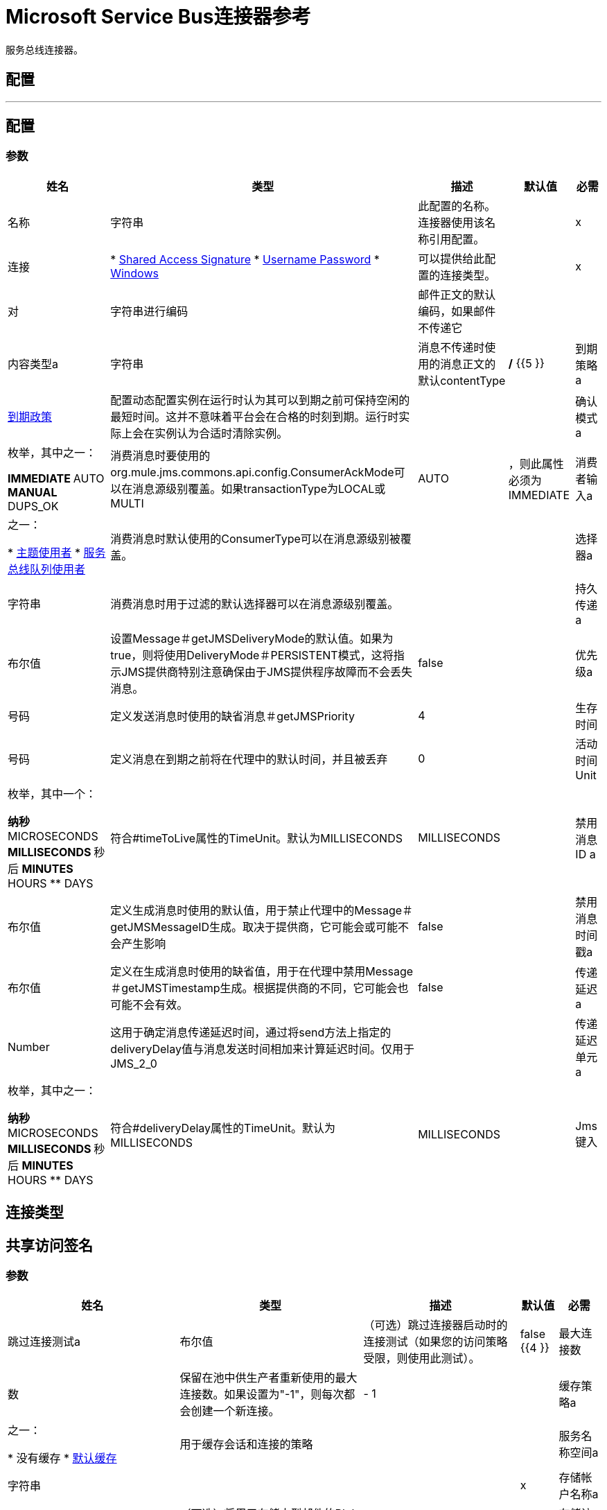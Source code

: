 =  Microsoft Service Bus连接器参考

服务总线连接器。

== 配置
---
[[config]]
== 配置

=== 参数


[%header%autowidth.spread]
|===
| 姓名 | 类型 | 描述 | 默认值 | 必需
|名称 | 字符串 | 此配置的名称。连接器使用该名称引用配置。 |  | x
| 连接|  * <<config_shared-access-signature, Shared Access Signature>>
*  <<config_username-password, Username Password>>
*  <<config_windows, Windows>>
  | 可以提供给此配置的连接类型。 |  | x
| 对| 字符串进行编码 | 邮件正文的默认编码，如果邮件不传递它 |   |
| 内容类型a | 字符串 | 消息不传递时使用的消息正文的默认contentType  |   */* {{5 }}
| 到期策略a |  <<ExpirationPolicy>>  |  配置动态配置实例在运行时认为其可以到期之前可保持空闲的最短时间。这并不意味着平台会在合格的时刻到期。运行时实际上会在实例认为合适时清除实例。 |   |
| 确认模式a | 枚举，其中之一：

**  IMMEDIATE
**  AUTO
**  MANUAL
**  DUPS_OK  | 消费消息时要使用的org.mule.jms.commons.api.config.ConsumerAckMode可以在消息源级别覆盖。如果transactionType为LOCAL或MULTI  |   AUTO  |
，则此属性必须为IMMEDIATE
| 消费者输入a | 之一：

*  <<topic-consumer>>
*  <<ServiceBusQueueConsumer>>  | 消费消息时默认使用的ConsumerType可以在消息源级别被覆盖。 |   |
| 选择器a | 字符串 |  消费消息时用于过滤的默认选择器可以在消息源级别覆盖。 |   |
| 持久传递a | 布尔值 |  设置Message＃getJMSDeliveryMode的默认值。如果为true，则将使用DeliveryMode＃PERSISTENT模式，这将指示JMS提供商特别注意确保由于JMS提供程序故障而不会丢失消息。 |   false  |
| 优先级a | 号码 |  定义发送消息时使用的缺省消息＃getJMSPriority  |   4  |
| 生存时间| 号码 |  定义消息在到期之前将在代理中的默认时间，并且被丢弃 |   0  |
| 活动时间Unit | 枚举，其中一个：

** 纳秒
**  MICROSECONDS
**  MILLISECONDS
** 秒后
**  MINUTES
**  HOURS
**  DAYS  |  符合#timeToLive属性的TimeUnit。默认为MILLISECONDS  |   MILLISECONDS  |
| 禁用消息ID a | 布尔值 |  定义生成消息时使用的默认值，用于禁止代理中的Message＃getJMSMessageID生成。取决于提供商，它可能会或可能不会产生影响 |   false  |
| 禁用消息时间戳a | 布尔值 |  定义在生成消息时使用的缺省值，用于在代理中禁用Message＃getJMSTimestamp生成。根据提供商的不同，它可能会也可能不会有效。 |   false  |
| 传递延迟a |  Number  |  这用于确定消息传递延迟时间，通过将send方法上指定的deliveryDelay值与消息发送时间相加来计算延迟时间。仅用于JMS_2_0  |   |
| 传递延迟单元a | 枚举，其中之一：

** 纳秒
**  MICROSECONDS
**  MILLISECONDS
** 秒后
**  MINUTES
**  HOURS
**  DAYS  |  符合#deliveryDelay属性的TimeUnit。默认为MILLISECONDS  |   MILLISECONDS  |
|  Jms键入| 字符串 |  消息发送时客户端提供的JMSType标识符。 |   |
|===

== 连接类型
[[config_shared-access-signature]]
== 共享访问签名

=== 参数


[%header%autowidth.spread]
|===
| 姓名 | 类型 | 描述 | 默认值 | 必需
| 跳过连接测试a | 布尔值 |  （可选）跳过连接器启动时的连接测试（如果您的访问策略受限，则使用此测试）。 |   false {{4 }}
| 最大连接数| 数 |  保留在池中供生产者重新使用的最大连接数。如果设置为"-1"，则每次都会创建一个新连接。 |    -  1  |
| 缓存策略a | 之一：

* 没有缓存
*  <<default-caching>>  | 用于缓存会话和连接的策略 |   |
| 服务名称空间a | 字符串 |   |   | x
| 存储帐户名称a | 字符串 |  （可选）将用于存储大型邮件的Blob存储的帐户名称。 |   |
| 存储访问密钥a | 字符串 |  （可选）将用于存储大型邮件的Blob存储的帐户密钥。 |   |
| 容器名称a | 字符串 |  （可选）Blob存储中将用于存储大型邮件的容器名称。如果未提供此参数，则会创建默认容器 |   |
| 共享访问签名a | 字符串 |   |   |
|  SAS令牌提供商|  SharedAccessSignatureProvider  |  提供商实例，可在需要时提供SAS令牌。 |   |
|  SAS令牌列出| 字符串数组 |  需要时将使用的SAS令牌列表。 |   |
| 重新连接a |  <<Reconnection>>  |  部署应用程序时，会在所有连接器上执行连接测试。如果设置为true，则在耗尽关联的重新连接策略后，如果测试未通过，则部署将失败 |   |
|===
[[config_username-password]]

=== 用户名密码

=== 参数


[%header%autowidth.spread]
|===
| 姓名 | 类型 | 描述 | 默认值 | 必需
| 跳过连接测试a | 布尔值 |  （可选）跳过连接器启动时的连接测试（如果您的访问策略受限，则使用此测试）。 |   false {{4 }}
| 最大连接数| 数 |  保留在池中供生产者重新使用的最大连接数。如果设置为"-1"，则每次都会创建一个新连接。 |    -  1  |
| 缓存策略a | 之一：

* 没有缓存
*  <<default-caching>>  | 用于缓存会话和连接的策略 |   |
| 服务名称空间a | 字符串 |   |   | x
| 存储帐户名称a | 字符串 |  （可选）将用于存储大型邮件的Blob存储的帐户名称。 |   |
| 存储访问密钥a | 字符串 |  （可选）将用于存储大型邮件的Blob存储的帐户密钥。 |   |
| 容器名称a | 字符串 |  （可选）Blob存储中将用于存储大型邮件的容器名称。如果未提供此参数，则会创建默认容器 |   |
| 共享访问密钥名称a | 字符串 |   |   | x
| 共享访问密钥a | 字符串 |   |   | x
| 重新连接a |  <<Reconnection>>  |  部署应用程序时，会在所有连接器上执行连接测试。如果设置为true，则在耗尽关联的重新连接策略后，如果测试未通过，则部署将失败 |   |
|===
[[config_windows]]

=== 的Windows

=== 参数

[%header%autowidth.spread]
|===
| 姓名 | 类型 | 描述 | 默认值 | 必需
| 跳过连接测试a | 布尔值 |  （可选）跳过连接器启动时的连接测试（如果您的访问策略受限，则使用此测试）。 |   false {{4 }}
| 最大连接数| 数 |  保留在池中供生产者重新使用的最大连接数。如果设置为"-1"，则每次都会创建一个新连接。 |    -  1  |
| 缓存策略a | 之一：

* 没有缓存
*  <<default-caching>>  | 用于缓存会话和连接的策略 |   |
| 服务名称空间a | 字符串 |   |   | x
| 用户名a | 字符串 |   |   | x
| 密码a | 字符串 |   |   | x
| 完全限定的域名a | 字符串 |   |   | x
| 端口a | 字符串 |   |   9355  |
| 禁用SSL证书验证a | 布尔 |   |   false  |
| 重新连接a |  <<Reconnection>>  |  部署应用程序时，会在所有连接器上执行连接测试。如果设置为true，则在耗尽关联的重新连接策略后，如果测试未通过，则部署将失败 |   |
|===

== 相关

*  <<ack>>
*  <<queueCreate>>
*  <<queueDelete>>
*  <<queueGet>>
*  <<queueSend>>
*  <<queueUpdate>>
*  <<queues>>
*  <<recoverSession>>
*  <<ruleCreate>>
*  <<ruleDelete>>
*  <<ruleGet>>
*  <<ruleUpdate>>
*  <<rules>>
*  <<subscriptionCreate>>
*  <<subscriptionDelete>>
*  <<subscriptionGet>>
*  <<subscriptionUpdate>>
*  <<subscriptions>>
*  <<topicCreate>>
*  <<topicDelete>>
*  <<topicGet>>
*  <<topicSend>>
*  <<topicUpdate>>
*  <<topics>>

== 相关资源

*  <<listener>>


== 操作

[[ack]]
== 的Ack

`<servicebus:ack>`

允许用户在消费消息时选择JmsAckMode＃MANUAL模式时执行ACK。根据JMS规范，通过单个消息执行ACK将自动作为对在同一个JmsSession中生成的所有消息的ACK。


=== 参数

[%header%autowidth.spread]
|===
| 姓名 | 类型 | 描述 | 默认值 | 必需
| 配置 | 字符串 | 要使用的配置的名称。 |  | x
| 确认ID a | 字符串 |  ACK消息的AckId  |  ＃[有效负载]  |
| 重新连接策略a |  * <<reconnect>>
*  <<reconnect-forever>>  |  连接错误情况下的重试策略 |   |
|===


=== 用于配置

*  <<config>>

=== 抛出

*  SERVICEBUS：INVALID_TOKEN
*  SERVICEBUS：RETRY_EXHAUSTED
*  SERVICEBUS：CONNECTION_EXCEPTION
*  SERVICEBUS：UNKNOWN
*  SERVICEBUS：AMQP_ERROR
*  SERVICEBUS：连接
*  SERVICEBUS：REST_ERROR


[[queueCreate]]
== 队列创建
`<servicebus:queue-create>`


在服务总线实例中创建一个队列


=== 参数

[%header%autowidth.spread]
|===
| 姓名 | 类型 | 描述 | 默认值 | 必需
| 配置 | 字符串 | 要使用的配置的名称。 |  | x
| 队列路径a | 字符串 | 队列的名称 |   | x
| 队列描述a |  <<ServiceBusQueueDescription>>  |  包含将要创建的队列属性的期望值的InternalQueueDescription对象 |  ＃[payload] {{5 }}
| 目标变量a | 字符串 | 操作输出将放置在其上的变量的名称 |   |
| 目标值a | 字符串 |  将根据操作的输出和该表达式的结果评估的表达式将存储在目标变量 |  ＃[有效负载]  |
| 重新连接策略a |  * <<reconnect>>
*  <<reconnect-forever>>  |  连接错误情况下的重试策略 |   |
|===

==== 输出
[%autowidth.spread]
|===
| 输入|  <<ServiceBusQueue>>
|===

=== 用于配置

*  <<config>>

=== 抛出

*  SERVICEBUS：INVALID_TOKEN
*  SERVICEBUS：RETRY_EXHAUSTED
*  SERVICEBUS：CONNECTION_EXCEPTION
*  SERVICEBUS：UNKNOWN
*  SERVICEBUS：AMQP_ERROR
*  SERVICEBUS：连接
*  SERVICEBUS：REST_ERROR


[[queueDelete]]
== 队列删除
`<servicebus:queue-delete>`


删除服务总线实例中的指定队列


=== 参数

[%header%autowidth.spread]
|===
| 姓名 | 类型 | 描述 | 默认值 | 必需
| 配置 | 字符串 | 要使用的配置的名称。 |  | x
| 队列路径a | 字符串 | 队列的名称 |  ＃[有效载荷]  |
| 重新连接策略a |  * <<reconnect>>
*  <<reconnect-forever>>  |  连接错误情况下的重试策略 |   |
|===


=== 用于配置

*  <<config>>

=== 抛出

*  SERVICEBUS：INVALID_TOKEN
*  SERVICEBUS：RETRY_EXHAUSTED
*  SERVICEBUS：CONNECTION_EXCEPTION
*  SERVICEBUS：UNKNOWN
*  SERVICEBUS：AMQP_ERROR
*  SERVICEBUS：连接
*  SERVICEBUS：REST_ERROR


[[queueGet]]
== 队列获取
`<servicebus:queue-get>`


从服务总线实例中检索指定的队列


=== 参数

[%header%autowidth.spread]
|===
| 姓名 | 类型 | 描述 | 默认值 | 必需
| 配置 | 字符串 | 要使用的配置的名称。 |  | x
| 队列路径a | 字符串 | 队列的名称 |  ＃[有效载荷]  |
| 目标变量a | 字符串 | 操作输出将放置在其上的变量的名称 |   |
| 目标值a | 字符串 |  将根据操作的输出和该表达式的结果评估的表达式将存储在目标变量 |  ＃[有效负载]  |
| 重新连接策略a |  * <<reconnect>>
*  <<reconnect-forever>>  |  连接错误情况下的重试策略 |   |
|===

==== 输出
[%autowidth.spread]
|===
| 输入|  <<ServiceBusQueue>>
|===

=== 用于配置

*  <<config>>

=== 抛出

*  SERVICEBUS：INVALID_TOKEN
*  SERVICEBUS：RETRY_EXHAUSTED
*  SERVICEBUS：CONNECTION_EXCEPTION
*  SERVICEBUS：UNKNOWN
*  SERVICEBUS：AMQP_ERROR
*  SERVICEBUS：连接
*  SERVICEBUS：REST_ERROR


[[queueSend]]
== 队列发送
`<servicebus:queue-send>`


将消息发送到队列


=== 参数

[%header%autowidth.spread]
|===
| 姓名 | 类型 | 描述 | 默认值 | 必需
| 配置 | 字符串 | 要使用的配置的名称。 |  | x
| 目标队列a | 字符串 | 队列的名称。 |   | x
| 交易行为a | 枚举，其中之一：

**  ALWAYS_JOIN
**  JOIN_IF_POSSIBLE
**  NOT_SUPPORTED  |  类型的事务操作。 |   NOT_SUPPORTED  |
| 发送相关ID a | 枚举，其中之一：

**  AUTO
**  ALWAYS
** 永远不要 |  操作的相关策略ID。 |   AUTO  |
| 正文| 任何 | 正文 |  ＃[有效负载]  |
|  JMS类型a | 字符串 | 消息 |   |
的JMSType标识符头
| 相关ID a | 字符串 | 消息 |   |
的JMSCorrelationID标头
| 发送内容类型a | 布尔值 |  是否应将正文内容类型作为属性发送 |   true  |
| 内容类型a | 字符串 | 消息正文的内容类型 |   |
| 发送编码| 布尔值 |  是否应将正文outboundEncoding作为消息属性发送 |   true  |
| 对| 字符串进行编码 | 邮件正文的编码 |   |
| 回复|  <<ServiceBusJmsDestination>>  | 发送此消息的回复的目的地 |   |
| 用户属性a | 对象 | 应该设置为此消息的自定义用户属性 |   |
|  JMSX属性a |  <<JmsxProperties>>  | 应该设置为此消息的JMSX属性 |   |
| 持续交付a | 布尔值 |  如果为true，则将使用PERSISTENT JMSDeliveryMode  |   |
发送消息
| 优先级a | 号码 | 发送消息 |   |
时要使用的默认JMSPriority值
| 生存时间| 号码 |  定义消息在代理失效并被丢弃前的默认时间 |   |
| 活动时间Unit | 枚举，其中一个：

** 纳秒
**  MICROSECONDS
**  MILLISECONDS
** 秒后
**  MINUTES
**  HOURS
**  DAYS  |  在timeToLive配置中使用的时间单位 |   |
| 禁用消息ID a | 布尔值 |  如果为true，则将标记消息以避免生成其MessageID  |   |
| 禁用消息时间戳a | 布尔值 |  如果为true，则会标记消息以避免生成其发送的时间戳 |   |
| 传递延迟a | 数字 |  仅供JMS 2.0使用。设置为延迟邮件传递而应用的传递延迟 |   |
| 传递延迟单元a | 枚举，其中之一：

** 纳秒
**  MICROSECONDS
**  MILLISECONDS
** 秒后
**  MINUTES
**  HOURS
**  DAYS  |  用于deliveryDelay配置的时间单位 |   |
| 重新连接策略a |  * <<reconnect>>
*  <<reconnect-forever>>  |  连接错误情况下的重试策略 |   |
|===


=== 用于配置

*  <<config>>

=== 抛出

*  SERVICEBUS：INVALID_TOKEN
*  SERVICEBUS：RETRY_EXHAUSTED
*  SERVICEBUS：CONNECTION_EXCEPTION
*  SERVICEBUS：UNKNOWN
*  SERVICEBUS：AMQP_ERROR
*  SERVICEBUS：连接
*  SERVICEBUS：REST_ERROR


[[queueUpdate]]
== 队列更新
`<servicebus:queue-update>`


更新服务总线实例中的指定队列


=== 参数

[%header%autowidth.spread]
|===
| 姓名 | 类型 | 描述 | 默认值 | 必需
| 配置 | 字符串 | 要使用的配置的名称。 |  | x
| 队列路径a | 字符串 | 队列的名称 |   | x
| 队列描述a |  <<ServiceBusQueueDescription>>  |  包含将要更新的队列属性的期望值的InternalQueueDescription对象 |  ＃[有效载荷] {{5 }}
| 目标变量a | 字符串 | 操作输出将放置在其上的变量的名称 |   |
| 目标值a | 字符串 |  将根据操作的输出和该表达式的结果评估的表达式将存储在目标变量 |  ＃[有效负载]  |
| 重新连接策略a |  * <<reconnect>>
*  <<reconnect-forever>>  |  连接错误情况下的重试策略 |   |
|===

==== 输出
[%autowidth.spread]
|===
| 输入|  <<ServiceBusQueue>>
|===

=== 用于配置

*  <<config>>

=== 抛出

*  SERVICEBUS：INVALID_TOKEN
*  SERVICEBUS：RETRY_EXHAUSTED
*  SERVICEBUS：CONNECTION_EXCEPTION
*  SERVICEBUS：UNKNOWN
*  SERVICEBUS：AMQP_ERROR
*  SERVICEBUS：连接
*  SERVICEBUS：REST_ERROR


[[queues]]
== 队列
`<servicebus:queues>`


从服务总线实例中检索所有现有的队列


=== 参数

[%header%autowidth.spread]
|===
| 姓名 | 类型 | 描述 | 默认值 | 必需
| 配置 | 字符串 | 要使用的配置的名称。 |  | x
| 目标变量a | 字符串 | 操作输出将放置在其上的变量的名称 |   |
| 目标值a | 字符串 |  将根据操作的输出和该表达式的结果评估的表达式将存储在目标变量 |  ＃[有效负载]  |
| 重新连接策略a |  * <<reconnect>>
*  <<reconnect-forever>>  |  连接错误情况下的重试策略 |   |
|===

==== 输出
[%autowidth.spread]
|===
| 输入<<ServiceBusQueue>>的| 数组
|===

=== 用于配置

*  <<config>>

=== 抛出

*  SERVICEBUS：INVALID_TOKEN
*  SERVICEBUS：RETRY_EXHAUSTED
*  SERVICEBUS：CONNECTION_EXCEPTION
*  SERVICEBUS：UNKNOWN
*  SERVICEBUS：AMQP_ERROR
*  SERVICEBUS：连接
*  SERVICEBUS：REST_ERROR


[[recoverSession]]
== 恢复会话
`<servicebus:recover-session>`


允许用户在消费消息时选择JmsAckMode＃MANUAL模式时执行会话恢复。根据JMS规范，自动执行会话恢复将在恢复之前重新传递所有未被确认的消息。


=== 参数

[%header%autowidth.spread]
|===
| 姓名 | 类型 | 描述 | 默认值 | 必需
| 配置 | 字符串 | 要使用的配置的名称。 |  | x
| 确认ID a | 字符串 | 要恢复 |  的消息会话的AckId＃[有效负载]  |
| 重新连接策略a |  * <<reconnect>>
*  <<reconnect-forever>>  |  连接错误情况下的重试策略 |   |
|===


=== 用于配置

*  <<config>>

=== 抛出

*  SERVICEBUS：INVALID_TOKEN
*  SERVICEBUS：RETRY_EXHAUSTED
*  SERVICEBUS：CONNECTION_EXCEPTION
*  SERVICEBUS：UNKNOWN
*  SERVICEBUS：AMQP_ERROR
*  SERVICEBUS：连接
*  SERVICEBUS：REST_ERROR


[[ruleCreate]]
== 规则创建
`<servicebus:rule-create>`


在指定的主题和订阅中创建一个规则


=== 参数

[%header%autowidth.spread]
|===
| 姓名 | 类型 | 描述 | 默认值 | 必需
| 配置 | 字符串 | 要使用的配置的名称。 |  | x
| 规则路径a | 字符串 | 规则名称 |   | x
| 规则描述a |  <<ServiceBusRuleDescription>>  |  包含将要创建的规则属性的期望值的InternalRuleDescription对象 |  ＃[有效载荷] {{5 }}
| 主题路径a | 字符串 |   |   | x
| 订阅路径a | 字符串 |   |   |
| 目标变量a | 字符串 | 操作输出将放置在其上的变量的名称 |   |
| 目标值a | 字符串 |  将根据操作的输出和该表达式的结果评估的表达式将存储在目标变量 |  ＃[有效负载]  |
| 重新连接策略a |  * <<reconnect>>
*  <<reconnect-forever>>  |  连接错误情况下的重试策略 |   |
|===

==== 输出
[%autowidth.spread]
|===
| 输入|  <<ServiceBusRule>>
|===

=== 用于配置

*  <<config>>

=== 抛出

*  SERVICEBUS：INVALID_TOKEN
*  SERVICEBUS：RETRY_EXHAUSTED
*  SERVICEBUS：CONNECTION_EXCEPTION
*  SERVICEBUS：UNKNOWN
*  SERVICEBUS：AMQP_ERROR
*  SERVICEBUS：连接
*  SERVICEBUS：REST_ERROR


[[ruleDelete]]
== 规则删除
`<servicebus:rule-delete>`


从指定的主题和订阅中删除指定的规则


=== 参数

[%header%autowidth.spread]
|===
| 姓名 | 类型 | 描述 | 默认值 | 必需
| 配置 | 字符串 | 要使用的配置的名称。 |  | x
| 主题路径a | 字符串 |   |   | x
| 订阅路径a | 字符串 |   |   | x
| 规则路径a | 字符串 |   |   | x
| 重新连接策略a |  * <<reconnect>>
*  <<reconnect-forever>>  |  连接错误情况下的重试策略 |   |
|===


=== 用于配置

*  <<config>>

=== 抛出

*  SERVICEBUS：INVALID_TOKEN
*  SERVICEBUS：RETRY_EXHAUSTED
*  SERVICEBUS：CONNECTION_EXCEPTION
*  SERVICEBUS：UNKNOWN
*  SERVICEBUS：AMQP_ERROR
*  SERVICEBUS：连接
*  SERVICEBUS：REST_ERROR


[[ruleGet]]
== 规则获取
`<servicebus:rule-get>`


从指定的主题和订阅中检索指定的规则


=== 参数

[%header%autowidth.spread]
|===
| 姓名 | 类型 | 描述 | 默认值 | 必需
| 配置 | 字符串 | 要使用的配置的名称。 |  | x
| 主题路径a | 字符串 |   |   | x
| 订阅路径a | 字符串 |   |   | x
| 规则路径a | 字符串 |   |   | x
| 目标变量a | 字符串 | 操作输出将放置在其上的变量的名称 |   |
| 目标值a | 字符串 |  将根据操作的输出和该表达式的结果评估的表达式将存储在目标变量 |  ＃[有效负载]  |
| 重新连接策略a |  * <<reconnect>>
*  <<reconnect-forever>>  |  连接错误情况下的重试策略 |   |
|===

==== 输出
[%autowidth.spread]
|===
| 输入|  <<ServiceBusRule>>
|===

=== 用于配置

*  <<config>>

=== 抛出

*  SERVICEBUS：INVALID_TOKEN
*  SERVICEBUS：RETRY_EXHAUSTED
*  SERVICEBUS：CONNECTION_EXCEPTION
*  SERVICEBUS：UNKNOWN
*  SERVICEBUS：AMQP_ERROR
*  SERVICEBUS：连接
*  SERVICEBUS：REST_ERROR


[[ruleUpdate]]
== 规则更新
`<servicebus:rule-update>`


从指定的主题和订阅更新指定的规则


=== 参数

[%header%autowidth.spread]
|===
| 姓名 | 类型 | 描述 | 默认值 | 必需
| 配置 | 字符串 | 要使用的配置的名称。 |  | x
| 规则描述a |  <<ServiceBusRuleDescription>>  |  包含将要更新的规则属性的期望值的InternalRuleDescription对象 |  ＃[payload] {{5 }}
| 主题路径a | 字符串 |   |   | x
| 订阅路径a | 字符串 |   |   | x
| 规则路径a | 字符串 |   |   | x
| 目标变量a | 字符串 | 操作输出将放置在其上的变量的名称 |   |
| 目标值a | 字符串 |  将根据操作的输出和该表达式的结果评估的表达式将存储在目标变量 |  ＃[有效负载]  |
| 重新连接策略a |  * <<reconnect>>
*  <<reconnect-forever>>  |  连接错误情况下的重试策略 |   |
|===

==== 输出
[%autowidth.spread]
|===
| 输入|  <<ServiceBusRule>>
|===

=== 用于配置

*  <<config>>

=== 抛出

*  SERVICEBUS：INVALID_TOKEN
*  SERVICEBUS：RETRY_EXHAUSTED
*  SERVICEBUS：CONNECTION_EXCEPTION
*  SERVICEBUS：UNKNOWN
*  SERVICEBUS：AMQP_ERROR
*  SERVICEBUS：连接
*  SERVICEBUS：REST_ERROR


[[rules]]
== 规则
`<servicebus:rules>`


从指定主题和订阅中检索所有规则


=== 参数

[%header%autowidth.spread]
|===
| 姓名 | 类型 | 描述 | 默认值 | 必需
| 配置 | 字符串 | 要使用的配置的名称。 |  | x
| 主题路径a | 字符串 |   |   | x
| 订阅路径a | 字符串 |   |   |
| 目标变量a | 字符串 | 操作输出将放置在其上的变量的名称 |   |
| 目标值a | 字符串 |  将根据操作的输出和该表达式的结果评估的表达式将存储在目标变量 |  ＃[有效负载]  |
| 重新连接策略a |  * <<reconnect>>
*  <<reconnect-forever>>  |  连接错误情况下的重试策略 |   |
|===

==== 输出
[%autowidth.spread]
|===
| 输入<<ServiceBusRule>>的| 数组
|===

=== 用于配置

*  <<config>>

=== 抛出

*  SERVICEBUS：INVALID_TOKEN
*  SERVICEBUS：RETRY_EXHAUSTED
*  SERVICEBUS：CONNECTION_EXCEPTION
*  SERVICEBUS：UNKNOWN
*  SERVICEBUS：AMQP_ERROR
*  SERVICEBUS：连接
*  SERVICEBUS：REST_ERROR


[[subscriptionCreate]]
== 订阅创建
`<servicebus:subscription-create>`


在指定的主题中创建订阅


=== 参数

[%header%autowidth.spread]
|===
| 姓名 | 类型 | 描述 | 默认值 | 必需
| 配置 | 字符串 | 要使用的配置的名称。 |  | x
| 主题路径a | 字符串 | 主题的名称 |   | x
| 订阅路径a | 字符串 | 订阅的名称 |   | x
| 订阅描述a |  <<ServiceBusSubscriptionDescription>>  |  包含将要创建的订阅属性的期望值的InternalSubscriptionDescription对象 |  ＃[有效内容] {{5 }}
| 目标变量a | 字符串 | 操作输出将放置在其上的变量的名称 |   |
| 目标值a | 字符串 |  将根据操作的输出和该表达式的结果评估的表达式将存储在目标变量 |  ＃[有效负载]  |
| 重新连接策略a |  * <<reconnect>>
*  <<reconnect-forever>>  |  连接错误情况下的重试策略 |   |
|===

==== 输出
[%autowidth.spread]
|===
| 输入|  <<ServiceBusSubscription>>
|===

=== 用于配置

*  <<config>>

=== 抛出

*  SERVICEBUS：INVALID_TOKEN
*  SERVICEBUS：RETRY_EXHAUSTED
*  SERVICEBUS：CONNECTION_EXCEPTION
*  SERVICEBUS：UNKNOWN
*  SERVICEBUS：AMQP_ERROR
*  SERVICEBUS：连接
*  SERVICEBUS：REST_ERROR


[[subscriptionDelete]]
== 订阅删除
`<servicebus:subscription-delete>`


从指定主题中删除指定的订阅


=== 参数

[%header%autowidth.spread]
|===
| 姓名 | 类型 | 描述 | 默认值 | 必需
| 配置 | 字符串 | 要使用的配置的名称。 |  | x
| 主题路径a | 字符串 |   |   | x
| 订阅路径a | 字符串 |   |   |
| 重新连接策略a |  * <<reconnect>>
*  <<reconnect-forever>>  |  连接错误情况下的重试策略 |   |
|===


=== 用于配置

*  <<config>>

=== 抛出

*  SERVICEBUS：INVALID_TOKEN
*  SERVICEBUS：RETRY_EXHAUSTED
*  SERVICEBUS：CONNECTION_EXCEPTION
*  SERVICEBUS：UNKNOWN
*  SERVICEBUS：AMQP_ERROR
*  SERVICEBUS：连接
*  SERVICEBUS：REST_ERROR


[[subscriptionGet]]
== 订阅获取
`<servicebus:subscription-get>`


从指定主题中检索指定的订阅


=== 参数

[%header%autowidth.spread]
|===
| 姓名 | 类型 | 描述 | 默认值 | 必需
| 配置 | 字符串 | 要使用的配置的名称。 |  | x
| 主题路径a | 字符串 |   |   | x
| 订阅路径a | 字符串 |   |   |
| 目标变量a | 字符串 | 操作输出将放置在其上的变量的名称 |   |
| 目标值a | 字符串 |  将根据操作的输出和该表达式的结果评估的表达式将存储在目标变量 |  ＃[有效负载]  |
| 重新连接策略a |  * <<reconnect>>
*  <<reconnect-forever>>  |  连接错误情况下的重试策略 |   |
|===

==== 输出
[%autowidth.spread]
|===
| 输入|  <<ServiceBusSubscription>>
|===

=== 用于配置

*  <<config>>

=== 抛出

*  SERVICEBUS：INVALID_TOKEN
*  SERVICEBUS：RETRY_EXHAUSTED
*  SERVICEBUS：CONNECTION_EXCEPTION
*  SERVICEBUS：UNKNOWN
*  SERVICEBUS：AMQP_ERROR
*  SERVICEBUS：连接
*  SERVICEBUS：REST_ERROR


[[subscriptionUpdate]]
== 订阅更新
`<servicebus:subscription-update>`


从指定主题更新指定的订阅


=== 参数

[%header%autowidth.spread]
|===
| 姓名 | 类型 | 描述 | 默认值 | 必需
| 配置 | 字符串 | 要使用的配置的名称。 |  | x
| 订阅描述a |  <<ServiceBusSubscriptionDescription>>  |  包含将更新的订阅属性的期望值的InternalSubscriptionDescription对象 |  ＃[有效负载] {{5 }}
| 主题路径a | 字符串 |   |   | x
| 订阅路径a | 字符串 |   |   |
| 目标变量a | 字符串 | 操作输出将放置在其上的变量的名称 |   |
| 目标值a | 字符串 |  将根据操作的输出和该表达式的结果评估的表达式将存储在目标变量 |  ＃[有效负载]  |
| 重新连接策略a |  * <<reconnect>>
*  <<reconnect-forever>>  |  连接错误情况下的重试策略 |   |
|===

==== 输出
[%autowidth.spread]
|===
| 输入|  <<ServiceBusSubscription>>
|===

=== 用于配置

*  <<config>>

=== 抛出

*  SERVICEBUS：INVALID_TOKEN
*  SERVICEBUS：RETRY_EXHAUSTED
*  SERVICEBUS：CONNECTION_EXCEPTION
*  SERVICEBUS：UNKNOWN
*  SERVICEBUS：AMQP_ERROR
*  SERVICEBUS：连接
*  SERVICEBUS：REST_ERROR


[[subscriptions]]
== 订阅
`<servicebus:subscriptions>`


从指定主题中检索所有订阅


=== 参数

[%header%autowidth.spread]
|===
| 姓名 | 类型 | 描述 | 默认值 | 必需
| 配置 | 字符串 | 要使用的配置的名称。 |  | x
| 主题路径a | 字符串 | 主题的名称 |  ＃[有效内容]  |
| 目标变量a | 字符串 | 操作输出将放置在其上的变量的名称 |   |
| 目标值a | 字符串 |  将根据操作的输出和该表达式的结果评估的表达式将存储在目标变量 |  ＃[有效负载]  |
| 重新连接策略a |  * <<reconnect>>
*  <<reconnect-forever>>  |  连接错误情况下的重试策略 |   |
|===

==== 输出
[%autowidth.spread]
|===
| 输入<<ServiceBusSubscription>>的| 数组
|===

=== 用于配置

*  <<config>>

=== 抛出

*  SERVICEBUS：INVALID_TOKEN
*  SERVICEBUS：RETRY_EXHAUSTED
*  SERVICEBUS：CONNECTION_EXCEPTION
*  SERVICEBUS：UNKNOWN
*  SERVICEBUS：AMQP_ERROR
*  SERVICEBUS：连接
*  SERVICEBUS：REST_ERROR


[[topicCreate]]
== 主题创建
`<servicebus:topic-create>`


在服务总线实例中创建一个主题


=== 参数

[%header%autowidth.spread]
|===
| 姓名 | 类型 | 描述 | 默认值 | 必需
| 配置 | 字符串 | 要使用的配置的名称。 |  | x
| 主题路径a | 字符串 | 主题的名称 |   | x
| 主题描述a |  <<ServiceBusTopicDescription>>  |  包含将要创建的主题属性的期望值的InternalTopicDescription对象。 |  ＃[payload] {{ 5}}
| 目标变量a | 字符串 | 操作输出将放置在其上的变量的名称 |   |
| 目标值a | 字符串 |  将根据操作的输出和该表达式的结果评估的表达式将存储在目标变量 |  ＃[有效负载]  |
| 重新连接策略a |  * <<reconnect>>
*  <<reconnect-forever>>  |  连接错误情况下的重试策略 |   |
|===

==== 输出
[%autowidth.spread]
|===
| 输入|  <<ServiceBusTopic>>
|===

=== 用于配置

*  <<config>>

=== 抛出

*  SERVICEBUS：INVALID_TOKEN
*  SERVICEBUS：RETRY_EXHAUSTED
*  SERVICEBUS：CONNECTION_EXCEPTION
*  SERVICEBUS：UNKNOWN
*  SERVICEBUS：AMQP_ERROR
*  SERVICEBUS：连接
*  SERVICEBUS：REST_ERROR


[[topicDelete]]
== 主题删除
`<servicebus:topic-delete>`


从服务总线实例中删除指定的主题


=== 参数

[%header%autowidth.spread]
|===
| 姓名 | 类型 | 描述 | 默认值 | 必需
| 配置 | 字符串 | 要使用的配置的名称。 |  | x
| 主题路径a | 字符串 | 主题的名称 |  ＃[有效内容]  |
| 重新连接策略a |  * <<reconnect>>
*  <<reconnect-forever>>  |  连接错误情况下的重试策略 |   |
|===


=== 用于配置

*  <<config>>

=== 抛出

*  SERVICEBUS：INVALID_TOKEN
*  SERVICEBUS：RETRY_EXHAUSTED
*  SERVICEBUS：CONNECTION_EXCEPTION
*  SERVICEBUS：UNKNOWN
*  SERVICEBUS：AMQP_ERROR
*  SERVICEBUS：连接
*  SERVICEBUS：REST_ERROR


[[topicGet]]
== 主题获取
`<servicebus:topic-get>`


从服务总线实例中检索指定的主题


=== 参数

[%header%autowidth.spread]
|===
| 姓名 | 类型 | 描述 | 默认值 | 必需
| 配置 | 字符串 | 要使用的配置的名称。 |  | x
| 主题路径a | 字符串 | 主题的名称 |  ＃[有效内容]  |
| 目标变量a | 字符串 | 操作输出将放置在其上的变量的名称 |   |
| 目标值a | 字符串 |  将根据操作的输出和该表达式的结果评估的表达式将存储在目标变量 |  ＃[有效负载]  |
| 重新连接策略a |  * <<reconnect>>
*  <<reconnect-forever>>  |  连接错误情况下的重试策略 |   |
|===

==== 输出
[%autowidth.spread]
|===
| 输入|  <<ServiceBusTopic>>
|===

=== 用于配置

*  <<config>>

=== 抛出

*  SERVICEBUS：INVALID_TOKEN
*  SERVICEBUS：RETRY_EXHAUSTED
*  SERVICEBUS：CONNECTION_EXCEPTION
*  SERVICEBUS：UNKNOWN
*  SERVICEBUS：AMQP_ERROR
*  SERVICEBUS：连接
*  SERVICEBUS：REST_ERROR


[[topicSend]]
== 主题发送
`<servicebus:topic-send>`


向主题发送消息


=== 参数

[%header%autowidth.spread]
|===
| 姓名 | 类型 | 描述 | 默认值 | 必需
| 配置 | 字符串 | 要使用的配置的名称。 |  | x
| 目标主题a | 字符串 | 主题的名称。 |   | x
| 交易行为a | 枚举，其中之一：

**  ALWAYS_JOIN
**  JOIN_IF_POSSIBLE
**  NOT_SUPPORTED  |  类型的事务操作。 |   | x
| 发送相关ID a | 枚举，其中之一：

**  AUTO
**  ALWAYS
** 永远不要 |  操作的相关策略ID  |   | x
| 正文| 任何 | 正文 |  ＃[有效负载]  |
|  JMS类型a | 字符串 | 消息 |   |
的JMSType标识符头
| 相关ID a | 字符串 | 消息 |   |
的JMSCorrelationID标头
| 发送内容类型a | 布尔值 |  是否应将正文内容类型作为属性发送 |   true  |
| 内容类型a | 字符串 | 消息正文的内容类型 |   |
| 发送编码| 布尔值 |  是否应将正文outboundEncoding作为消息属性发送 |   true  |
| 对| 字符串进行编码 | 邮件正文的编码 |   |
| 回复|  <<ServiceBusJmsDestination>>  | 发送此消息的回复的目的地 |   |
| 用户属性a | 对象 | 应该设置为此消息的自定义用户属性 |   |
|  JMSX属性a |  <<JmsxProperties>>  | 应该设置为此消息的JMSX属性 |   |
| 持续交付a | 布尔值 |  如果为true，则将使用PERSISTENT JMSDeliveryMode  |   |
发送消息
| 优先级a | 号码 | 发送消息 |   |
时要使用的默认JMSPriority值
| 生存时间| 号码 |  定义消息在代理失效并被丢弃前的默认时间 |   |
| 活动时间Unit | 枚举，其中一个：

** 纳秒
**  MICROSECONDS
**  MILLISECONDS
** 秒后
**  MINUTES
**  HOURS
**  DAYS  |  在timeToLive配置中使用的时间单位 |   |
| 禁用消息ID a | 布尔值 |  如果为true，则将标记消息以避免生成其MessageID  |   |
| 禁用消息时间戳a | 布尔值 |  如果为true，则会标记消息以避免生成其发送的时间戳 |   |
| 传递延迟a | 数字 |  仅供JMS 2.0使用。设置为延迟邮件传递而应用的传递延迟 |   |
| 传递延迟单元a | 枚举，其中之一：

** 纳秒
**  MICROSECONDS
**  MILLISECONDS
** 秒后
**  MINUTES
**  HOURS
**  DAYS  |  用于deliveryDelay配置的时间单位 |   |
| 重新连接策略a |  * <<reconnect>>
*  <<reconnect-forever>>  |  连接错误情况下的重试策略 |   |
|===


=== 用于配置

*  <<config>>

=== 抛出

*  SERVICEBUS：INVALID_TOKEN
*  SERVICEBUS：RETRY_EXHAUSTED
*  SERVICEBUS：CONNECTION_EXCEPTION
*  SERVICEBUS：UNKNOWN
*  SERVICEBUS：AMQP_ERROR
*  SERVICEBUS：连接
*  SERVICEBUS：REST_ERROR


[[topicUpdate]]
== 主题更新
`<servicebus:topic-update>`


从服务总线实例更新指定的主题


=== 参数

[%header%autowidth.spread]
|===
| 姓名 | 类型 | 描述 | 默认值 | 必需
| 配置 | 字符串 | 要使用的配置的名称。 |  | x
| 主题路径a | 字符串 | 主题的名称 |   | x
| 主题描述a |  <<ServiceBusTopicDescription>>  |  包含将要更新的主题属性的期望值的InternalTopicDescription对象。 |  ＃[payload] {{ 5}}
| 目标变量a | 字符串 | 操作输出将放置在其上的变量的名称 |   |
| 目标值a | 字符串 |  将根据操作的输出和该表达式的结果评估的表达式将存储在目标变量 |  ＃[有效负载]  |
| 重新连接策略a |  * <<reconnect>>
*  <<reconnect-forever>>  |  连接错误情况下的重试策略 |   |
|===

==== 输出
[%autowidth.spread]
|===
| 输入|  <<ServiceBusTopic>>
|===

=== 用于配置

*  <<config>>

=== 抛出

*  SERVICEBUS：INVALID_TOKEN
*  SERVICEBUS：RETRY_EXHAUSTED
*  SERVICEBUS：CONNECTION_EXCEPTION
*  SERVICEBUS：UNKNOWN
*  SERVICEBUS：AMQP_ERROR
*  SERVICEBUS：连接
*  SERVICEBUS：REST_ERROR


[[topics]]
== 主题
`<servicebus:topics>`


从服务总线实例中检索所有现有的主题


=== 参数

[%header%autowidth.spread]
|===
| 姓名 | 类型 | 描述 | 默认值 | 必需
| 配置 | 字符串 | 要使用的配置的名称。 |  | x
| 目标变量a | 字符串 | 操作输出将放置在其上的变量的名称 |   |
| 目标值a | 字符串 |  将根据操作的输出和该表达式的结果评估的表达式将存储在目标变量 |  ＃[有效负载]  |
| 重新连接策略a |  * <<reconnect>>
*  <<reconnect-forever>>  |  连接错误情况下的重试策略 |   |
|===

==== 输出
[%autowidth.spread]
|===
| 输入<<ServiceBusTopic>>的| 数组
|===

=== 用于配置

*  <<config>>

=== 抛出

*  SERVICEBUS：INVALID_TOKEN
*  SERVICEBUS：RETRY_EXHAUSTED
*  SERVICEBUS：CONNECTION_EXCEPTION
*  SERVICEBUS：UNKNOWN
*  SERVICEBUS：AMQP_ERROR
*  SERVICEBUS：连接
*  SERVICEBUS：REST_ERROR


== 来源

[[listener]]
== 监听器
`<servicebus:listener>`


=== 参数

[%header%autowidth.spread]
|===
| 姓名 | 类型 | 描述 | 默认值 | 必需
| 配置 | 字符串 | 要使用的配置的名称。 |  | x
| 确认模式a | 枚举，其中之一：

**  IMMEDIATE
**  AUTO
**  MANUAL
**  DUPS_OK  | 消费消息 |   |
时使用的会话确认模式
| 选择器| 字符串 |  用于过滤传入消息的JMS选择器 |   |
| 消费者数量a | 数量 | 将用于接收JMS消息的并发使用者数量 |   1  |
| 主节点只有| 布尔值 |  是否只应在集群 |   |
中运行时在主节点上执行此源
| 重新传送政策a |  <<RedeliveryPolicy>>  |  为处理同一邮件的重新传送制定政策 |   |
| 来源类型a | 字符串 |   |   | x
| 目的地a | 字符串 |   |   | x
| 订阅a | 字符串 |   |   | x
| 内容类型a | 字符串 |   |   |
| 编码| 字符串 |   |   |
| 重新连接策略a |  * <<reconnect>>
*  <<reconnect-forever>>  |  连接错误情况下的重试策略 |   |
| 正文| 任何 | 正文 |  ＃[有效负载]  |
|  JMS类型a | 字符串 | 消息 |   |
的JMSType标识符头
| 相关ID a | 字符串 | 消息 |   |
的JMSCorrelationID标头
| 发送内容类型a | 布尔值 |  是否应将正文内容类型作为属性发送 |   true  |
| 内容类型a | 字符串 | 消息正文的内容类型 |   |
| 发送编码| 布尔值 |  是否应将正文outboundEncoding作为消息属性发送 |   true  |
| 对| 字符串进行编码 | 邮件正文的编码 |   |
| 回复|  <<ServiceBusJmsDestination>>  | 发送此消息的回复的目的地 |   |
| 用户属性a | 对象 | 应该设置为此消息的自定义用户属性 |   |
|  JMSX属性a |  <<JmsxProperties>>  | 应该设置为此消息的JMSX属性 |   |
| 持续交付a | 布尔值 |  是否应使用持久配置 |   |
完成交付
| 优先级a | 号码 | 发送消息 |   |
时要使用的默认JMSPriority值
| 生存时间| 号码 |  定义消息在代理失效并被丢弃前的默认时间 |   |
| 活动时间Unit | 枚举，其中一个：

** 纳秒
**  MICROSECONDS
**  MILLISECONDS
** 秒后
**  MINUTES
**  HOURS
**  DAYS  |  在timeToLive配置中使用的时间单位 |   |
| 禁用消息ID a | 布尔值 |  如果为true，则将标记消息以避免生成其MessageID  |   |
| 禁用消息时间戳a | 布尔值 |  如果为true，则会标记消息以避免生成其发送的时间戳 |   |
| 传递延迟a | 数字 |  仅供JMS 2.0使用。设置为延迟邮件传递而应用的传递延迟 |   |
| 传递延迟单元a | 枚举，其中之一：

** 纳秒
**  MICROSECONDS
**  MILLISECONDS
** 秒后
**  MINUTES
**  HOURS
**  DAYS  |  用于deliveryDelay配置的时间单位 |   |
|===

==== 输出
[%autowidth.spread]
|===
| 输入| 消息
|  *Attributes Type* a |  <<ServiceBusJmsAttributes>>
|===

=== 用于配置

*  <<config>>



== 类型
[[Reconnection]]
== 重新连接

[%header%autowidth.spread]
|===
| 字段 | 类型 | 描述 | 默认值 | 必需
| 部署失败| 布尔值 | 部署应用程序时，将在所有连接器上执行连接测试。如果设置为true，则在耗尽关联的重新连接策略后，如果测试未通过，则部署将失败 |   | 
| 重新连接策略a |  * <<reconnect>>
*  <<reconnect-forever>>  | 重新连接策略使用 |   | 
|===

[[reconnect]]
== 重新连接

[%header%autowidth.spread]
|===
| 字段 | 类型 | 描述 | 默认值 | 必需
| 频率a | 数字 | 重新连接 |   | 
的频率（以毫秒为单位）
| 计算| 数字 | 进行多少次重新连接尝试 |   | 
|===

[[reconnect-forever]]
== 重新连接Forever

[%header%autowidth.spread]
|===
| 字段 | 类型 | 描述 | 默认值 | 必需
| 频率a | 数字 | 重新连接 |   | 
的频率（以毫秒为单位）
|===

[[ExpirationPolicy]]
== 到期政策

[%header%autowidth.spread]
|===
| 字段 | 类型 | 描述 | 默认值 | 必需
| 最大空闲时间a | 数字 | 动态配置实例在被认为有资格到期之前应允许空闲的最长时间的标量时间值{{3} } | 
| 时间单元a | 枚举，其中一个：

** 纳秒
**  MICROSECONDS
**  MILLISECONDS
** 秒后
**  MINUTES
**  HOURS
**  DAYS  | 限定maxIdleTime属性 |   | 
的时间单位
|===

[[ServiceBusJmsAttributes]]
== 服务总线Jms属性

[%header%autowidth.spread]
|===
| 字段 | 类型 | 描述 | 默认值 | 必需
| 属性a |  <<JmsMessageProperties>>  |   |   |  x
| 标题a |  <<JmsHeaders>>  |   |   |  x
| 确认ID a | 字符串 |   |   | 
|===

[[JmsMessageProperties]]
==  Jms消息属性

[%header%autowidth.spread]
|===
| 字段 | 类型 | 描述 | 默认值 | 必需
| 全部| 对象 |   |   |  x
| 用户属性a | 对象 |   |   |  x
|  Jms属性a | 对象 |   |   |  x
|  Jmsx属性a |  <<JmsxProperties>>  |   |   |  x
|===

[[JmsxProperties]]
==  Jmsx属性

[%header%autowidth.spread]
|===
| 字段 | 类型 | 描述 | 默认值 | 必需
|  Jmsx用户ID a | 字符串 |   |   | 
|  Jmsx应用ID a | 字符串 |   |   | 
|  Jmsx投放次数a |  Number  |   |   | 
|  Jmsx群组ID a | 字符串 |   |   | 
|  Jmsx Group Seq a |  Number  |   |   | 
|  Jmsx Producer TXID a | 字符串 |   |   | 
|  Jmsx消费者TXID a | 字符串 |   |   | 
|  Jmsx Rcv时间戳a | 号码 |   |   | 
|===

[[JmsHeaders]]
==  Jms标题

[%header%autowidth.spread]
|===
| 字段 | 类型 | 描述 | 默认值 | 必需
| 目的地a |  <<ServiceBusJmsDestination>>  |   |   |  x
| 投放模式a | 号码 |   |   |  x
| 到期a | 号码 |   |   |  x
| 优先级a | 号码 |   |   |  x
| 邮件ID a | 字符串 |   |   | 
| 时间戳a | 号码 |   |   |  x
| 相关ID a | 字符串 |   |   | 
| 回复|  <<ServiceBusJmsDestination>>  |   |   | 
| 键入| 字符串 |   |   |  x
| 重新发布| 布尔 |   | 假 | 
| 交货时间a | 号码 |   |   | 
|===

[[RedeliveryPolicy]]
== 重新送货政策

[%header%autowidth.spread]
|===
| 字段 | 类型 | 描述 | 默认值 | 必需
| 最大重新送货次数|  Number  | 在触发流程失败消息 |   | 
之前，可以重新传递和处理消息的最大次数
| 使用安全哈希a | 布尔值 | 是否使用安全哈希算法来识别重新发送的邮件 |   | 
| 消息摘要算法a | 字符串 | 要使用的安全哈希算法。如果未设置，则默认值为SHA-256。 |   | 
|  ID表达式a | 字符串 | 定义一个或多个表达式用于确定消息何时被重新传递。如果useSecureHash为false，则只能设置此属性。 |   | 
| 对象存储|  _ ObjectStore _  | 存储每个消息的重新传送计数器的对象存储区;
例如，`_defaultPersistentObjectStore`  |   | 
|===

[[ServiceBusJmsDestination]]
== 服务总线JMS目的地

[%header%autowidth.spread]
|===
| 字段 | 类型 | 描述 | 默认值 | 必需
| 目的地a | 字符串 |   |   |  x
| 目标输入| 枚举，其中的一个：

**  QUEUE
**  {TOPIC {1}} |  {QUEUE {3}}
|===

[[ServiceBusQueue]]
== 服务总线队列

[%header%autowidth.spread]
|===
| 字段 | 类型 | 描述 | 默认值 | 必需
| 编写一个| 字符串 |   |   | 
|  ID a | 字符串 |   |   | 
| 链接| 字符串 |   |   | 
| 发布了| 日期 |   |   | 
| 队列描述a |  <<ServiceBusQueueDescription>>  |   |   | 
| 标题a | 字符串 |   |   | 
| 更新了| 日期 |   |   | 
|===

[[ServiceBusQueueDescription]]
== 服务总线队列描述

[%header%autowidth.spread]
|===
| 字段 | 类型 | 描述 | 默认值 | 必需
| 锁定持续时间a | 字符串 | 确定消息应被锁定以供接收方处理的时间量（以秒为单位）。在这段时间之后，该消息被解锁并可用
下一个接收器的 消耗。只能在创建队列时设置。有效值：范围：0  -  5分钟。 0表示消息未被锁定。格式：PTx3Mx4S，其中
  x1天数，x2小时数，x3分钟数，x4秒数（示例：PT5M（5分钟），PT1M30S（1分钟30秒））。 |  PT1M { {2}}
| 以兆字节为单位的最大大小a | 数字 | 以兆字节为单位指定最大队列大小。任何尝试排队将导致队列超过此值的消息都会失败。有效值为：1024，2048，3072，
  4096,5120  |  1024  | 
| 仅在创建队列时需要重复检测| 布尔值 | 。 |  false  | 
| 需要会话a | 布尔值 | 仅在创建队列时可设置。如果设置为true，则队列将具有会话感知，并且仅支持SessionReceiver。会话感知队列不受支持
 通过REST。 |  false  | 
| 消息到期时的死字a | 布尔值 | 该字段控制Service Bus如何处理TTL过期的消息。如果启用并且消息过期，则Service Bus将消息从队列中移入
 队列的死信子队列。如果禁用，则消息将从队列中永久删除。仅在创建队列时可设置。 |  false  | 
| 启用批处理操作|  Boolean  | 在对特定队列执行操作时，启用或禁用服务端批处理行为。启用后，Service Bus将收集/批处理多个操作
 后端，以便在连接时更高效。如果您希望较低的操作延迟时间，则可以禁用此功能。 |  true  | 
| 默认消息生存时间| 字符串 | 根据是否启用DeadLettering，消息会自动移动到死信队列中，或者如果消息已存储在队列中，长于
 指定的时间。当且仅当消息TTL小于队列中设置的TTL时，该值将被消息上指定的TTL覆盖。这个值是不可变的
队列创建完成后 。格式：Px1DTx2Hx3Mx4S，其中x1天数，x2小时数，x3分钟数，x4秒数（例如：PT10M（10
 分钟），P1DT2H（1天，2小时） |  P10675199DT2H48M5.4775807S  | 
| 重复检测历史时间窗口a | 字符串 | 指定服务总线检测消息重复的时间间隔有效值：范围：1秒 - 天。格式：Px1DTx2Hx3Mx4S，其中x1天数，x2
 小时数，x3分钟数，x4秒数（示例：PT10M（10分钟），P1DT2H（1天，2小时））。 |  PT10M  | 
| 最大交付次数|  Number  | 服务总线尝试传递消息之前传递消息的最大次数。 |  10 {{4} }
|===

[[ServiceBusRule]]
== 服务总线规则

[%header%autowidth.spread]
|===
| 字段 | 类型 | 描述 | 默认值 | 必需
|  ID a | 字符串 |   |   | 
| 链接| 字符串 |   |   | 
| 发布了| 日期 |   |   | 
| 规则描述a |  <<ServiceBusRuleDescription>>  |   |   | 
| 标题a | 字符串 |   |   | 
| 更新了| 日期 |   |   | 
|===

[[ServiceBusRuleDescription]]
== 服务总线规则说明

[%header%autowidth.spread]
|===
| 字段 | 类型 | 描述 | 默认值 | 必需
| 操作a |  <<ServiceBusRuleAction>>  |   |   | 
| 过滤|  <<ServiceBusRuleFilter>>  |   |   | 
|===

[[ServiceBusRuleAction]]
== 服务总线规则操作

[%header%autowidth.spread]
|===
| 字段 | 类型 | 描述 | 默认值 | 必需
|  Sql表达式a | 字符串 |   |   | 
| 键入| 枚举，其中的一个：

**  SqlRuleAction
**  {EmptyRuleAction {1}} |   | 
|===

[[ServiceBusRuleFilter]]
== 服务总线规则过滤器

[%header%autowidth.spread]
|===
| 字段 | 类型 | 描述 | 默认值 | 必需
| 相关ID a | 字符串 |   |   | 
|  Sql表达式a | 字符串 |   |   | 
| 键入| 枚举，其中的一个：

** 名为sqlfilter
**  TrueFilter
**  FalseFilter
**  {CorrelationFilter {1}} |   | 
|===

[[ServiceBusSubscription]]
== 服务总线订阅

[%header%autowidth.spread]
|===
| 字段 | 类型 | 描述 | 默认值 | 必需
|  ID a | 字符串 |   |   | 
| 链接| 字符串 |   |   | 
| 发布了| 日期 |   |   | 
| 订阅说明a |  <<ServiceBusSubscriptionDescription>>  |   |   | 
| 标题a | 字符串 |   |   | 
| 更新了| 日期 |   |   | 
|===

[[ServiceBusSubscriptionDescription]]
== 服务总线订阅说明

[%header%autowidth.spread]
|===
| 字段 | 类型 | 描述 | 默认值 | 必需
| 锁定持续时间a | 字符串 | 默认锁定持续时间适用于未定义锁定持续时间的预订。您只能在订阅创建时设置此属性。有效值：范围：
  0  -  5分钟。 0表示消息未被锁定。格式：PTx3Mx4S，其中x1天数，x2小时数，x3分钟数，x4秒数（例如：
  PT5M（5分钟），PT1M30S（1分30秒）） |  PT1M  | 
| 需要会话a | 布尔值 | 您只能在订阅创建时设置此属性。如果设置为true，则订阅将具有会话感知功能，并且仅支持SessionReceiver。
 通过REST不支持会话感知订阅。 |  false  | 
| 消息到期时的死字法a | 布尔值 | 此字段控制Service Bus如何处理TTL过期的消息。如果启用并且消息过期，则Service Bus将消息从队列中移入
 订阅的死信子排队。如果禁用，则从预订的主队列中永久删除消息。仅在创建订阅时设置。 |  false  | 
| 过滤器评估异常的死字法a | 布尔值 | 确定Service Bus在订阅的过滤器评估过程中如何处理导致异常的消息。如果该值设置为true，则导致该消息
 异常将移至订阅的死信队列中。否则，它被丢弃。默认情况下，此参数设置为true，使您可以调查原因
 例外。它可能发生在格式错误的消息中，或者在过滤器中对消息的形式进行了一些不正确的假设。仅在订阅时可设置
 创建时间。 |  false  | 
| 启用批处理操作|  Boolean  | 在对特定队列执行操作时，启用或禁用服务端批处理行为。启用后，Service Bus将收集多个操作并批量处理
 后端更高效地连接。如果您希望较低的操作延迟时间，则可以禁用此功能。 |  false  | 
| 默认消息生存时间| 字符串 | 确定消息在预订中的生存时间。根据是否启用了死文字，可以将其生存时间（TTL）已过期的消息移至
 订阅的关联死信队列，或永久删除。如果主题指定的TTL小于订阅，则应用主题TTL。格式：
  Px1DTx2Hx3Mx4S，其中x1天数，x2小时数，x3分钟数，x4秒数（例如：PT10M（10分钟），P1DT2H（1天，2小时） |  P10675199DT2H48M5 .4775807S  | 
| 最大传递计数| 数字 | 服务总线尝试传递邮件的最大次数，在该邮件死信或丢弃之前。 |  10 {{4 }}
|===

[[ServiceBusTopic]]
== 服务总线主题

[%header%autowidth.spread]
|===
| 字段 | 类型 | 描述 | 默认值 | 必需
| 编写一个| 字符串 |   |   | 
|  ID a | 字符串 |   |   | 
| 链接| 字符串 |   |   | 
| 发布了| 日期 |   |   | 
| 标题a | 字符串 |   |   | 
| 主题描述a |  <<ServiceBusTopicDescription>>  |   |   | 
| 更新了| 日期 |   |   | 
|===

[[ServiceBusTopicDescription]]
== 服务总线主题描述

[%header%autowidth.spread]
|===
| 字段 | 类型 | 描述 | 默认值 | 必需
| 以兆字节为单位的最大大小a | 数字 | 以兆字节为单位指定最大队列大小。任何尝试排队将导致队列超过此值的消息都会失败。有效值为：1024，2048，3072，
  4096,5120  |  1024  | 
| 需要重复检测a | 布尔值 | 如果启用，主题将在DuplicateDetectionHistoryTimeWindow属性指定的时间范围内检测重复消息。仅可在创建主题时设置。 |  false  | 
| 启用批处理操作a | 布尔值 | 在对特定队列执行操作时启用或禁用服务端批处理行为。启用后，Service Bus将收集/批处理多个操作
为了提高连接效率， 后端。如果您希望较低的操作延迟时间，则可以禁用此功能。 |  true  | 
| 缺省消息生存时间| 字符串 | 确定消息在关联订阅中的存在时间。订阅从主题继承了TTL，除非它们是使用较小的TTL明确创建的。
 根据是否启用死文字，TTL已过期的邮件将被移至订阅的关联死信队列或永久
 删除。格式：Px1DTx2Hx3Mx4S，其中x1天数，x2小时数，x3分钟数，x4秒数（例如：PT10M（10分钟），P1DT2H（1天，2
 小时））。 |  P10675199DT2H48M5.4775807S  | 
| 重复检测历史时间窗口a | 字符串 | 指定服务总线检测消息重复的时间间隔有效值：范围：1秒 - 天。格式：Px1DTx2Hx3Mx4S，其中x1天数，x2
 小时数，x3分钟数，x4秒数（示例：PT10M（10分钟），P1DT2H（1天，2小时））。 |  PT10M  | 
|===

[[default-caching]]
== 默认缓存

[%header%autowidth.spread]
|===
| 字段 | 类型 | 描述 | 默认值 | 必需
| 会话缓存大小a |  Number  |   |   | 
| 缓存生产者a | 布尔 |   | 真 | 
| 缓存消费者a | 布尔 |   | 真 | 
|===

[[topic-consumer]]
== 主题使用者

[%header%autowidth.spread]
|===
| 字段 | 类型 | 描述 | 默认值 | 必需
| 主题消费者a |  <<topic-consumer>>  |   |   |  x
| 主题订阅a |  <<TopicSubscription>>  |   |   |  x
|===

[[TopicSubscription]]
== 主题订阅

[%header%autowidth.spread]
|===
| 字段 | 类型 | 描述 | 默认值 | 必需
| 主题路径a | 字符串 |   |   |  x
| 订阅路径a | 字符串 |   |   | 
|===

[[ServiceBusQueueConsumer]]
== 服务总线队列使用者

[%header%autowidth.spread]
|===
| 字段 | 类型 | 描述 | 默认值 | 必需
| 队列使用者a | 队列使用者 |   |   | 
| 源队列a | 字符串 |   |   | 
| 用户数量a | 数字 | 将用于接收JMS消息的并发使用者数量 |  4  | 
|===

